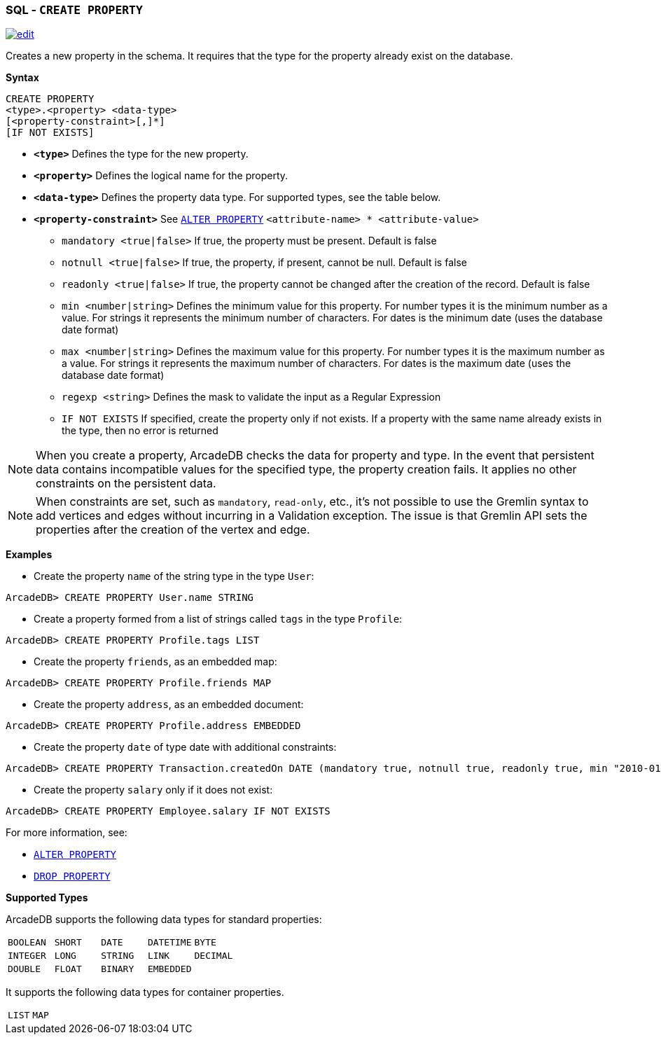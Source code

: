 [[SQL-Create-Property]]
[discrete]
=== SQL - `CREATE PROPERTY`

image:../images/edit.png[link="https://github.com/ArcadeData/arcadedb-docs/blob/main/src/main/asciidoc/sql/SQL-Create-Property.adoc" float=right]

Creates a new property in the schema.
It requires that the type for the property already exist on the database.

*Syntax*

----
CREATE PROPERTY 
<type>.<property> <data-type> 
[<property-constraint>[,]*]
[IF NOT EXISTS]
----

* *`&lt;type&gt;`* Defines the type for the new property.
* *`&lt;property&gt;`* Defines the logical name for the property.
* *`&lt;data-type&gt;`* Defines the property data type.
For supported types, see the table below.
* *`&lt;property-constraint&gt;`* See <<SQL-Alter-Property,`ALTER PROPERTY`>> `&lt;attribute-name&gt; * &lt;attribute-value&gt;`
** `mandatory &lt;true|false&gt;` If true, the property must be present.
Default is false
** `notnull &lt;true|false&gt;` If true, the property, if present, cannot be null.
Default is false
** `readonly &lt;true|false&gt;` If true, the property cannot be changed after the creation of the record.
Default is false
** `min &lt;number|string&gt;` Defines the minimum value for this property.
For number types it is the minimum number as a value.
For strings it represents the minimum number of characters.
For dates is the minimum date (uses the database date format)
** `max &lt;number|string&gt;` Defines the maximum value for this property.
For number types it is the maximum number as a value.
For strings it represents the maximum number of characters.
For dates is the maximum date (uses the database date format)
** `regexp &lt;string&gt;` Defines the mask to validate the input as a Regular Expression
** `IF NOT EXISTS` If specified, create the property only if not exists.
If a property with the same name already exists in the type, then no error is returned

NOTE: When you create a property, ArcadeDB checks the data for property and type.
In the event that persistent data contains incompatible values for the specified type, the property creation fails.
It applies no other constraints on the persistent data.

NOTE: When constraints are set, such as `mandatory`, `read-only`, etc., it's not possible to use the Gremlin syntax to add vertices and edges without incurring in a Validation exception.
The issue is that Gremlin API sets the properties after the creation of the vertex and edge.

*Examples*

* Create the property `name` of the string type in the type `User`:

----
ArcadeDB> CREATE PROPERTY User.name STRING
----

* Create a property formed from a list of strings called `tags` in the type `Profile`:

----
ArcadeDB> CREATE PROPERTY Profile.tags LIST
----

* Create the property `friends`, as an embedded map:

----
ArcadeDB> CREATE PROPERTY Profile.friends MAP
----

* Create the property `address`, as an embedded document:

----
ArcadeDB> CREATE PROPERTY Profile.address EMBEDDED
----

* Create the property `date` of type date with additional constraints:

----
ArcadeDB> CREATE PROPERTY Transaction.createdOn DATE (mandatory true, notnull true, readonly true, min "2010-01-01")
----

* Create the property `salary` only if it does not exist:

----
ArcadeDB> CREATE PROPERTY Employee.salary IF NOT EXISTS
----

For more information, see:

* <<SQL-Alter-Property,`ALTER PROPERTY`>>
* <<SQL-Drop-Property,`DROP PROPERTY`>>

[[Supported-Types]]
*Supported Types*

ArcadeDB supports the following data types for standard properties:

[cols=5]
|===
| `BOOLEAN` | `SHORT` | `DATE` | `DATETIME` | `BYTE`
| `INTEGER` | `LONG` | `STRING` | `LINK` | `DECIMAL`
| `DOUBLE` | `FLOAT` | `BINARY` | `EMBEDDED` |
|===

It supports the following data types for container properties.

[cols=2]
|===
| `LIST` | `MAP`
|===

